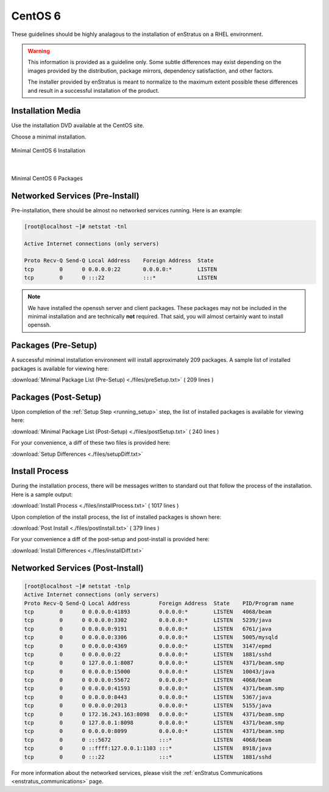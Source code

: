 CentOS 6
--------

These guidelines should be highly analagous to the installation of enStratus on a RHEL
environment.

.. warning:: This information is provided as a guideline only. Some subtle differences may
   exist depending on the images provided by the distribution, package mirrors, dependency
   satisfaction, and other factors. 

   The installer provided by enStratus is meant to normalize
   to the maximum extent possible these differences and result in a successful installation
   of the product.

Installation Media
~~~~~~~~~~~~~~~~~~

Use the installation DVD available at the CentOS site.

Choose a minimal installation.

.. figure:: ./images/minimal.png
   :align: center

   Minimal CentOS 6 Installation

|

.. figure:: ./images/minimalPackages.png
   :align: center

   Minimal CentOS 6 Packages


Networked Services (Pre-Install)
~~~~~~~~~~~~~~~~~~~~~~~~~~~~~~~~

Pre-installation, there should be almost no networked services running. Here is an example:

.. code-block:: bash

   [root@localhost ~]# netstat -tnl

   Active Internet connections (only servers)

   Proto Recv-Q Send-Q Local Address    Foreign Address  State      
   tcp        0      0 0.0.0.0:22       0.0.0.0:*        LISTEN      
   tcp        0      0 :::22            :::*             LISTEN

.. note:: We have installed the openssh server and client packages. These packages may not
   be included in the minimal installation and are technically **not** required. That
   said, you will almost certainly want to install openssh.

Packages (Pre-Setup)
~~~~~~~~~~~~~~~~~~~~

A successful minimal installation environment will install approximately 209 packages. A
sample list of installed packages is available for viewing here:

:download:`Minimal Package List (Pre-Setup) <./files/preSetup.txt>` ( 209 lines )

Packages (Post-Setup)
~~~~~~~~~~~~~~~~~~~~~

Upon completion of the :ref:`Setup Step <running_setup>` step, the list of installed
packages is available for viewing here:

:download:`Minimal Package List (Post-Setup) <./files/postSetup.txt>` ( 240 lines )

For your convenience, a diff of these two files is provided here:

:download:`Setup Differences <./files/setupDiff.txt>`
 
Install Process
~~~~~~~~~~~~~~~

During the installation process, there will be messages written to standard out that
follow the process of the installation. Here is a sample output:

:download:`Install Process <./files/installProcess.txt>` ( 1017 lines )

Upon completion of the install process, the list of installed packages is shown here:

:download:`Post Install <./files/postInstall.txt>` ( 379 lines )

For your convenience a diff of the post-setup and post-install is provided here:

:download:`Install Differences <./files/installDiff.txt>`

Networked Services (Post-Install)
~~~~~~~~~~~~~~~~~~~~~~~~~~~~~~~~~

.. code-block:: bash

   [root@localhost ~]# netstat -tnlp
   Active Internet connections (only servers)
   Proto Recv-Q Send-Q Local Address         Foreign Address  State    PID/Program name   
   tcp        0      0 0.0.0.0:41893         0.0.0.0:*        LISTEN   4068/beam           
   tcp        0      0 0.0.0.0:3302          0.0.0.0:*        LISTEN   5239/java           
   tcp        0      0 0.0.0.0:9191          0.0.0.0:*        LISTEN   6761/java           
   tcp        0      0 0.0.0.0:3306          0.0.0.0:*        LISTEN   5005/mysqld         
   tcp        0      0 0.0.0.0:4369          0.0.0.0:*        LISTEN   3147/epmd           
   tcp        0      0 0.0.0.0:22            0.0.0.0:*        LISTEN   1881/sshd           
   tcp        0      0 127.0.0.1:8087        0.0.0.0:*        LISTEN   4371/beam.smp       
   tcp        0      0 0.0.0.0:15000         0.0.0.0:*        LISTEN   10043/java          
   tcp        0      0 0.0.0.0:55672         0.0.0.0:*        LISTEN   4068/beam           
   tcp        0      0 0.0.0.0:41593         0.0.0.0:*        LISTEN   4371/beam.smp       
   tcp        0      0 0.0.0.0:8443          0.0.0.0:*        LISTEN   5367/java           
   tcp        0      0 0.0.0.0:2013          0.0.0.0:*        LISTEN   5155/java           
   tcp        0      0 172.16.243.163:8098   0.0.0.0:*        LISTEN   4371/beam.smp       
   tcp        0      0 127.0.0.1:8098        0.0.0.0:*        LISTEN   4371/beam.smp       
   tcp        0      0 0.0.0.0:8099          0.0.0.0:*        LISTEN   4371/beam.smp       
   tcp        0      0 :::5672               :::*             LISTEN   4068/beam           
   tcp        0      0 ::ffff:127.0.0.1:1103 :::*             LISTEN   8918/java           
   tcp        0      0 :::22                 :::*             LISTEN   1881/sshd

For more information about the networked services, please visit the :ref:`enStratus
Communications <enstratus_communications>` page.
